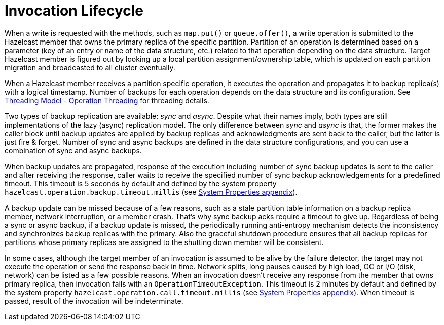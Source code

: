 = Invocation Lifecycle

When a write is requested with the methods, such as
`map.put()` or `queue.offer()`, a write operation is submitted to
the Hazelcast member that owns the primary replica of the specific partition.
Partition of an operation is determined based on a parameter (key of an entry or
name of the data structure, etc.) related to that operation depending on
the data structure. Target Hazelcast member is figured out by looking up
a local partition assignment/ownership table, which is updated on
each partition migration and broadcasted to all cluster eventually.

When a Hazelcast member receives a partition specific operation,
it executes the operation and propagates it to backup replica(s) with
a logical timestamp. Number of backups for each operation depends on
the data structure and its configuration. See
<<operation-threading, Threading Model - Operation Threading>> for threading details.

Two types of backup replication are available: _sync_ and _async_.
Despite what their names imply, both types are still implementations of
the lazy (async) replication model. The only difference between
_sync_ and _async_ is that, the former makes the caller block until
backup updates are applied by backup replicas and acknowledgments are sent back to
the caller, but the latter is just fire & forget. Number of sync and
async backups are defined in the data structure configurations, and you can use
a combination of sync and async backups.

When backup updates are propagated, response of the execution including
number of sync backup updates is sent to the caller and after receiving
the response, caller waits to receive the specified number of
sync backup acknowledgements for a predefined timeout.
This timeout is 5 seconds by default and defined by
the system property `hazelcast.operation.backup.timeout.millis`
(see <<system-properties, System Properties appendix>>).

A backup update can be missed because of a few reasons, such as
a stale partition table information on a backup replica member,
network interruption, or a member crash. That's why sync backup acks require
a timeout to give up. Regardless of being a sync or async backup, if a backup update is missed,
the periodically running anti-entropy mechanism detects the inconsistency and
synchronizes backup replicas with the primary. Also the graceful shutdown procedure ensures
that all backup replicas for partitions whose primary replicas are assigned to
the shutting down member will be consistent.

In some cases, although the target member of an invocation is assumed to be
alive by the failure detector, the target may not execute the operation or
send the response back in time. Network splits, long pauses caused by
high load, GC or I/O (disk, network) can be listed as a few possible reasons.
When an invocation doesn't receive any response from the member that owns
primary replica, then invocation fails with an `OperationTimeoutException`.
This timeout is 2 minutes by default and defined by
the system property `hazelcast.operation.call.timeout.millis`
(see <<system-properties, System Properties appendix>>).
When timeout is passed, result of the invocation will be indeterminate.
